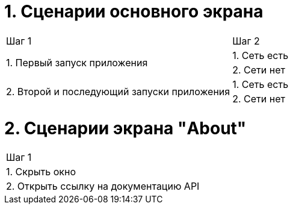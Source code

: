 = 1. Сценарии основного экрана

[cols="1,1"]
|===
| Шаг 1 | Шаг 2
.2+| 1. Первый запуск приложения | 1. Cеть есть
                                 | 2. Сети нет
.2+| 2. Второй и последующий запуски приложения | 1. Сеть есть
                                                | 2. Сети нет
|===

= 2. Сценарии экрана "About"

[cols="1"]
|===
| Шаг 1
| 1. Скрыть окно
| 2. Открыть ссылку на документацию API
|===
